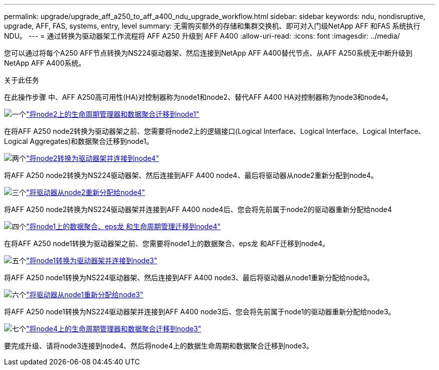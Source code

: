 ---
permalink: upgrade/upgrade_aff_a250_to_aff_a400_ndu_upgrade_workflow.html 
sidebar: sidebar 
keywords: ndu, nondisruptive, upgrade, AFF, FAS, systems, entry, level 
summary: 无需购买额外的存储和集群交换机、即可对入门级NetApp AFF 和FAS 系统执行NDU。 
---
= 通过转换为驱动器架工作流程将 AFF A250 升级到 AFF A400
:allow-uri-read: 
:icons: font
:imagesdir: ../media/


[role="lead"]
您可以通过将每个A250 AFF节点转换为NS224驱动器架、然后连接到NetApp AFF A400替代节点、从AFF A250系统无中断升级到NetApp AFF A400系统。

.关于此任务
在此操作步骤 中、AFF A250高可用性(HA)对控制器称为node1和node2、替代AFF A400 HA对控制器称为node3和node4。

.image:https://raw.githubusercontent.com/NetAppDocs/common/main/media/number-1.png["一个"]link:upgrade_migrate_lifs_aggregates_node2_to_node1.html["将node2上的生命周期管理器和数据聚合迁移到node1"]
[role="quick-margin-para"]
在将AFF A250 node2转换为驱动器架之前、您需要将node2上的逻辑接口(Logical Interface、Logical Interface、Logical Interface、Logical Aggregates)和数据聚合迁移到node1。

.image:https://raw.githubusercontent.com/NetAppDocs/common/main/media/number-2.png["两个"]link:upgrade_convert_node2_drive_shelf_connect_node4.html["将node2转换为驱动器架并连接到node4"]
[role="quick-margin-para"]
将AFF A250 node2转换为NS224驱动器架、然后连接到AFF A400 node4、最后将驱动器从node2重新分配到node4。

.image:https://raw.githubusercontent.com/NetAppDocs/common/main/media/number-3.png["三个"]link:upgrade_reassign_drives_node2_to_node4.html["将驱动器从node2重新分配给node4"]
[role="quick-margin-para"]
将AFF A250 node2转换为NS224驱动器架并连接到AFF A400 node4后、您会将先前属于node2的驱动器重新分配给node4

.image:https://raw.githubusercontent.com/NetAppDocs/common/main/media/number-4.png["四个"]link:upgrade_migrate_aggregates_epsilon_lifs_node1_to_node4.html["将node1上的数据聚合、eps龙 和生命周期管理迁移到node4"]
[role="quick-margin-para"]
在将AFF A250 node1转换为驱动器架之前、您需要将node1上的数据聚合、eps龙 和AFF迁移到node4。

.image:https://raw.githubusercontent.com/NetAppDocs/common/main/media/number-5.png["五个"]link:upgrade_convert_node1_drive_shelf_connect_node3.html["将node1转换为驱动器架并连接到node3"]
[role="quick-margin-para"]
将AFF A250 node1转换为NS224驱动器架、然后连接到AFF A400 node3、最后将驱动器从node1重新分配给node3。

.image:https://raw.githubusercontent.com/NetAppDocs/common/main/media/number-6.png["六个"]link:upgrade_reassign_drives_node1_to_node3.html["将驱动器从node1重新分配给node3"]
[role="quick-margin-para"]
将AFF A250 node1转换为NS224驱动器架并连接到AFF A400 node3后、您会将先前属于node1的驱动器重新分配给node3。

.image:https://raw.githubusercontent.com/NetAppDocs/common/main/media/number-7.png["七个"]link:upgrade_migrate_lIFs_aggregates_node4_node3.html["将node4上的生命周期管理器和数据聚合迁移到node3"]
[role="quick-margin-para"]
要完成升级、请将node3连接到node4、然后将node4上的数据生命周期和数据聚合迁移到node3。
